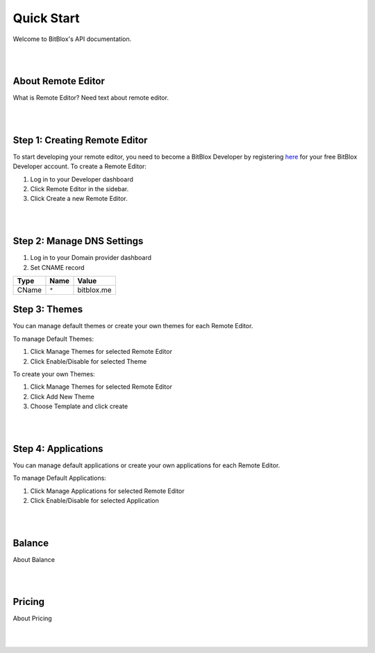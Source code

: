 ===========
Quick Start
===========
Welcome to BitBlox's API documentation.

|
|

About Remote Editor
===================
What is Remote Editor? Need text about remote editor.

|
|

Step 1: Creating Remote Editor
==============================

To start developing your remote editor, you need to become a BitBlox Developer by registering `here <http://www.bitblox.me/register/developer>`_ for your free BitBlox Developer account. To create a Remote Editor:

1. Log in to your Developer dashboard
2. Click Remote Editor in the sidebar.
3. Click Create a new Remote Editor.

|
|

Step 2: Manage DNS Settings
===========================
1. Log in to your Domain provider dashboard
2. Set CNAME record

+------------+------------+---------------+
| Type       | Name       | Value         |
+============+============+===============+
| CName      | ``*``      | bitblox.me    |
+------------+------------+---------------+

Step 3: Themes
==============
You can manage default themes or create your own themes for each Remote Editor.

To manage Default Themes:

1. Click Manage Themes for selected Remote Editor
2. Click Enable/Disable for selected Theme

To create your own Themes:

1. Click Manage Themes for selected Remote Editor
2. Click Add New Theme
3. Choose Template and click create

|
|

Step 4: Applications
====================
You can manage default applications or create your own applications for each Remote Editor.

To manage Default Applications:

1. Click Manage Applications for selected Remote Editor
2. Click Enable/Disable for selected Application

|
|

Balance
=======
About Balance

|
|

Pricing
=======
About Pricing

|
|


